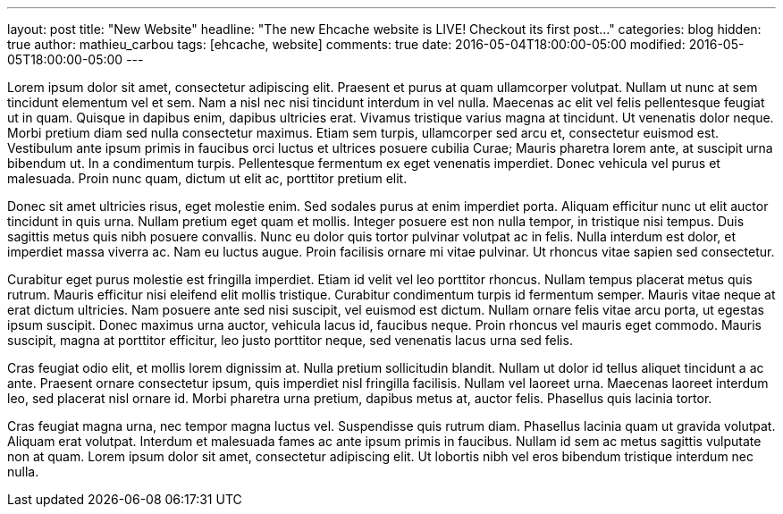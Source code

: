 ---
layout: post
title: "New Website"
headline: "The new Ehcache website is LIVE! Checkout its first post..."
categories: blog
hidden: true
author: mathieu_carbou
tags: [ehcache, website]
comments: true
date: 2016-05-04T18:00:00-05:00
modified: 2016-05-05T18:00:00-05:00
---

Lorem ipsum dolor sit amet, consectetur adipiscing elit. Praesent et purus at quam ullamcorper volutpat. Nullam ut nunc at sem tincidunt elementum vel et sem. Nam a nisl nec nisi tincidunt interdum in vel nulla. Maecenas ac elit vel felis pellentesque feugiat ut in quam. Quisque in dapibus enim, dapibus ultricies erat. Vivamus tristique varius magna at tincidunt. Ut venenatis dolor neque. Morbi pretium diam sed nulla consectetur maximus. Etiam sem turpis, ullamcorper sed arcu et, consectetur euismod est. Vestibulum ante ipsum primis in faucibus orci luctus et ultrices posuere cubilia Curae; Mauris pharetra lorem ante, at suscipit urna bibendum ut. In a condimentum turpis. Pellentesque fermentum ex eget venenatis imperdiet. Donec vehicula vel purus et malesuada. Proin nunc quam, dictum ut elit ac, porttitor pretium elit.

Donec sit amet ultricies risus, eget molestie enim. Sed sodales purus at enim imperdiet porta. Aliquam efficitur nunc ut elit auctor tincidunt in quis urna. Nullam pretium eget quam et mollis. Integer posuere est non nulla tempor, in tristique nisi tempus. Duis sagittis metus quis nibh posuere convallis. Nunc eu dolor quis tortor pulvinar volutpat ac in felis. Nulla interdum est dolor, et imperdiet massa viverra ac. Nam eu luctus augue. Proin facilisis ornare mi vitae pulvinar. Ut rhoncus vitae sapien sed consectetur.

Curabitur eget purus molestie est fringilla imperdiet. Etiam id velit vel leo porttitor rhoncus. Nullam tempus placerat metus quis rutrum. Mauris efficitur nisi eleifend elit mollis tristique. Curabitur condimentum turpis id fermentum semper. Mauris vitae neque at erat dictum ultricies. Nam posuere ante sed nisi suscipit, vel euismod est dictum. Nullam ornare felis vitae arcu porta, ut egestas ipsum suscipit. Donec maximus urna auctor, vehicula lacus id, faucibus neque. Proin rhoncus vel mauris eget commodo. Mauris suscipit, magna at porttitor efficitur, leo justo porttitor neque, sed venenatis lacus urna sed felis.

Cras feugiat odio elit, et mollis lorem dignissim at. Nulla pretium sollicitudin blandit. Nullam ut dolor id tellus aliquet tincidunt a ac ante. Praesent ornare consectetur ipsum, quis imperdiet nisl fringilla facilisis. Nullam vel laoreet urna. Maecenas laoreet interdum leo, sed placerat nisl ornare id. Morbi pharetra urna pretium, dapibus metus at, auctor felis. Phasellus quis lacinia tortor.

Cras feugiat magna urna, nec tempor magna luctus vel. Suspendisse quis rutrum diam. Phasellus lacinia quam ut gravida volutpat. Aliquam erat volutpat. Interdum et malesuada fames ac ante ipsum primis in faucibus. Nullam id sem ac metus sagittis vulputate non at quam. Lorem ipsum dolor sit amet, consectetur adipiscing elit. Ut lobortis nibh vel eros bibendum tristique interdum nec nulla.
